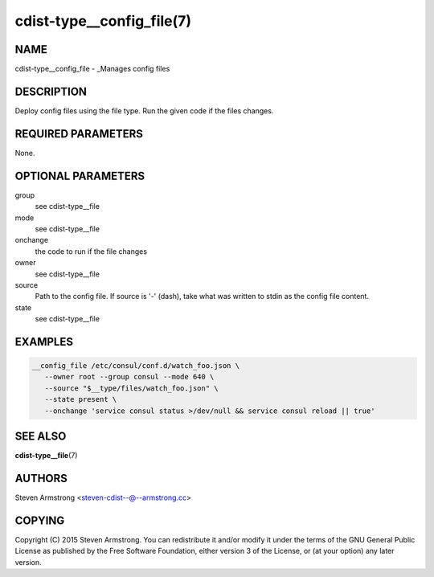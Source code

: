 cdist-type__config_file(7)
==========================

NAME
----
cdist-type__config_file - _Manages config files


DESCRIPTION
-----------
Deploy config files using the file type.
Run the given code if the files changes.


REQUIRED PARAMETERS
-------------------
None.


OPTIONAL PARAMETERS
-------------------
group
   see cdist-type__file
mode
   see cdist-type__file
onchange
   the code to run if the file changes
owner
   see cdist-type__file
source
   Path to the config file.
   If source is '-' (dash), take what was written to stdin as the config file content.
state
   see cdist-type__file


EXAMPLES
--------

.. code-block:: sh

    __config_file /etc/consul/conf.d/watch_foo.json \
       --owner root --group consul --mode 640 \
       --source "$__type/files/watch_foo.json" \
       --state present \
       --onchange 'service consul status >/dev/null && service consul reload || true'


SEE ALSO
--------
:strong:`cdist-type__file`\ (7)


AUTHORS
-------
Steven Armstrong <steven-cdist--@--armstrong.cc>


COPYING
-------
Copyright \(C) 2015 Steven Armstrong. You can redistribute it
and/or modify it under the terms of the GNU General Public License as
published by the Free Software Foundation, either version 3 of the
License, or (at your option) any later version.
